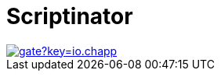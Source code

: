 //
// Copyright © 2018 Scriptinator (support@scriptinator.io)
//
// Licensed under the Apache License, Version 2.0 (the "License");
// you may not use this file except in compliance with the License.
// You may obtain a copy of the License at
//
//     http://www.apache.org/licenses/LICENSE-2.0
//
// Unless required by applicable law or agreed to in writing, software
// distributed under the License is distributed on an "AS IS" BASIS,
// WITHOUT WARRANTIES OR CONDITIONS OF ANY KIND, either express or implied.
// See the License for the specific language governing permissions and
// limitations under the License.
//

= Scriptinator

image::https://sonarcloud.io/api/badges/gate?key=io.chapp.scriptinator:scriptinator-parent[link=https://sonarcloud.io/dashboard?id=io.chapp.scriptinator%3Ascriptinator-parent, Sonarcloud]

